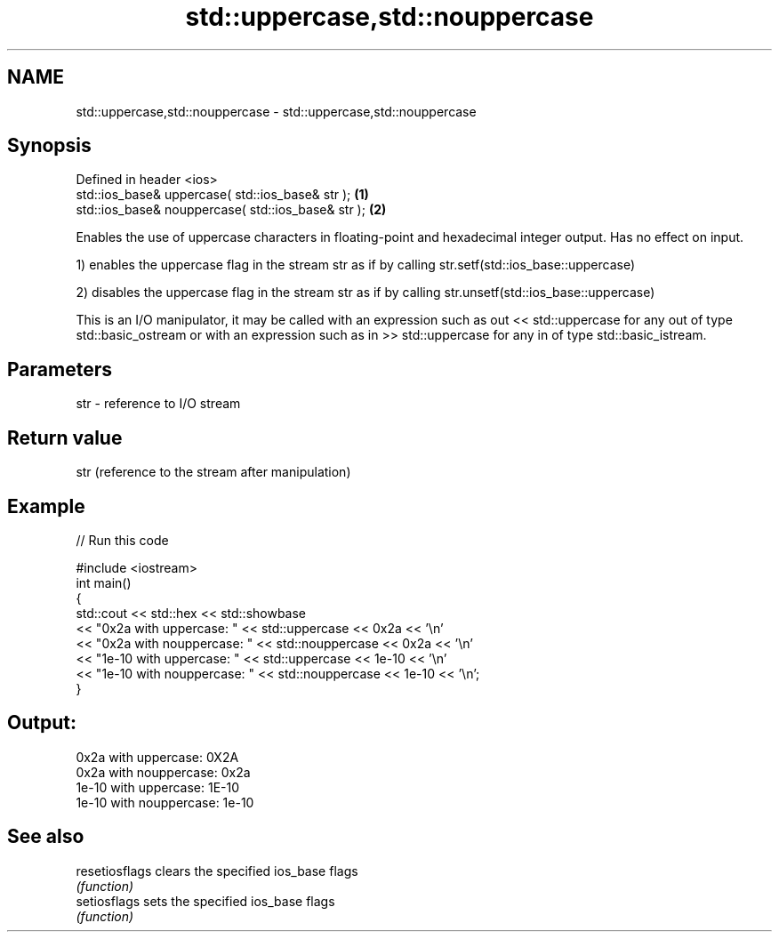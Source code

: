 .TH std::uppercase,std::nouppercase 3 "2020.03.24" "http://cppreference.com" "C++ Standard Libary"
.SH NAME
std::uppercase,std::nouppercase \- std::uppercase,std::nouppercase

.SH Synopsis
   Defined in header <ios>
   std::ios_base& uppercase( std::ios_base& str );   \fB(1)\fP
   std::ios_base& nouppercase( std::ios_base& str ); \fB(2)\fP

   Enables the use of uppercase characters in floating-point and hexadecimal integer output. Has no effect on input.

   1) enables the uppercase flag in the stream str as if by calling str.setf(std::ios_base::uppercase)

   2) disables the uppercase flag in the stream str as if by calling str.unsetf(std::ios_base::uppercase)

   This is an I/O manipulator, it may be called with an expression such as out << std::uppercase for any out of type std::basic_ostream or with an expression such as in >> std::uppercase for any in of type std::basic_istream.

.SH Parameters

   str - reference to I/O stream

.SH Return value

   str (reference to the stream after manipulation)

.SH Example

   
// Run this code

 #include <iostream>
 int main()
 {
     std::cout << std::hex << std::showbase
               << "0x2a with uppercase: " << std::uppercase << 0x2a << '\\n'
               << "0x2a with nouppercase: " << std::nouppercase << 0x2a << '\\n'
               << "1e-10 with uppercase: " << std::uppercase << 1e-10 << '\\n'
               << "1e-10 with nouppercase: " << std::nouppercase << 1e-10 << '\\n';
 }

.SH Output:

 0x2a with uppercase: 0X2A
 0x2a with nouppercase: 0x2a
 1e-10 with uppercase: 1E-10
 1e-10 with nouppercase: 1e-10

.SH See also

   resetiosflags clears the specified ios_base flags
                 \fI(function)\fP
   setiosflags   sets the specified ios_base flags
                 \fI(function)\fP
